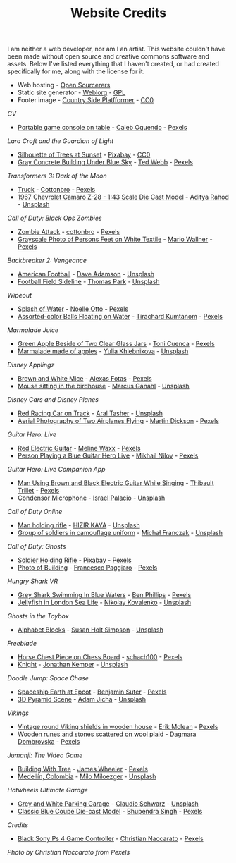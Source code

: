 #+TITLE: Website Credits
#+SLUG: credits

I am neither a web developer, nor am I an artist. This website
couldn't have been made without open source and creative commons
software and assets. Below I've listed everything that I haven't
created, or had created specifically for me, along with the license
for it.

- Web hosting - [[https://opensourcerers.uk/][Open Sourcerers]]
- Static site generator - [[https://emacs.love/weblorg][Weblorg]] - [[https://www.gnu.org/licenses/gpl-3.0.en.html][GPL]]
- Footer image - [[https://ansimuz.itch.io/country-side-platfformer-][Country Side Platfformer]] - [[https://creativecommons.org/share-your-work/public-domain/cc0/][CC0]]

[[url_for:cv,slug=00][CV]]
- [[https://www.pexels.com/photo/portable-game-console-on-table-4978057/][Portable game console on table]] - [[https://www.pexels.com/@caleboquendo][Caleb Oquendo]] - [[https://www.pexels.com/license/][Pexels]]

[[url_for:cv,slug=01][Lara Croft and the Guardian of Light]]
- [[https://www.pexels.com/photo/silhouette-of-trees-at-sunset-257092/][Silhouette of Trees at Sunset]] - [[https://www.pexels.com/@pixabay][Pixabay]] - [[https://creativecommons.org/share-your-work/public-domain/cc0/][CC0]]
- [[https://www.pexels.com/photo/sky-landmark-blue-summer-10761867/][Gray Concrete Building Under Blue Sky]] - [[https://www.pexels.com/@ted-webb-115813652][Ted Webb]] - [[https://www.pexels.com/license/][Pexels]]

[[url_for:cv,slug=02][Transformers 3: Dark of the Moon]]
- [[https://www.pexels.com/photo/light-road-people-street-7019376/][Truck]] - [[https://www.pexels.com/@cottonbro][Cottonbro]] - [[https://www.pexels.com/license/][Pexels]]
- [[https://unsplash.com/photos/tc-rukxVBXQ][1967 Chevrolet Camaro Z-28 - 1:43 Scale Die Cast Model]] - [[https://unsplash.com/@adityareds][Aditya Rahod]] - [[https://unsplash.com/license][Unsplash]]

[[url_for:cv,slug=03][Call of Duty: Black Ops Zombies]]
- [[https://www.pexels.com/photo/zombie-attack-5435454/][Zombie Attack]] - [[https://www.pexels.com/@cottonbro][cottonbro]] - [[https://www.pexels.com/license/][Pexels]]
- [[https://www.pexels.com/photo/black-and-white-streets-man-love-9818998/][Grayscale Photo of Persons Feet on White Textile]] - [[https://www.pexels.com/@mario-wallner-107470762][Mario Wallner]] - [[https://www.pexels.com/license/][Pexels]]

[[url_for:cv,slug=04][Backbreaker 2: Vengeance]]
- [[https://unsplash.com/photos/0Z4ghx_P3q4][American Football]] - [[https://unsplash.com/@aussiedave][Dave Adamson]] - [[https://unsplash.com/license][Unsplash]]
- [[https://unsplash.com/photos/fDmpxdV69eA][Football Field Sideline]] - [[https://unsplash.com/@thomascpark][Thomas Park]] - [[https://unsplash.com/license][Unsplash]]

[[url_for:cv,slug=05][Wipeout]]
- [[https://www.pexels.com/photo/splash-of-water-906023/][Splash of Water]] - [[https://www.pexels.com/@noellegracephotos][Noelle Otto]] - [[https://www.pexels.com/license/][Pexels]]
- [[https://www.pexels.com/photo/assorted-color-balls-floating-on-water-887821/][Assorted-color Balls Floating on Water]] - [[https://www.pexels.com/@tirachard-kumtanom-112571][Tirachard Kumtanom]] - [[https://www.pexels.com/license/][Pexels]]

[[url_for:cv,slug=06][Marmalade Juice]]
- [[https://www.pexels.com/photo/green-apple-beside-of-two-clear-glass-jars-616833/][Green Apple Beside of Two Clear Glass Jars]] - [[https://www.pexels.com/@ifreestock][Toni Cuenca]] - [[https://www.pexels.com/license/][Pexels]]
- [[https://unsplash.com/photos/o_O75f28GiA][Marmalade made of apples]] - [[https://unsplash.com/@khlebnikovayulia][Yulia Khlebnikova]] - [[https://unsplash.com/license][Unsplash]]

[[url_for:cv,slug=07][Disney Applingz]]
- [[https://www.pexels.com/photo/brown-and-white-mice-2280794/][Brown and White Mice]] - [[https://www.pexels.com/@alexasfotos][Alexas Fotas]] - [[https://www.pexels.com/license/][Pexels]]
- [[https://unsplash.com/photos/ngbQ2aRMYYQ][Mouse sitting in the birdhouse]] - [[https://unsplash.com/@marcus_ganahl][Marcus Ganahl]] - [[https://unsplash.com/license][Unsplash]]

[[url_for:cv,slug=08][Disney Cars and Disney Planes]]
- [[https://unsplash.com/photos/2FWMz7Ug90U][Red Racing Car on Track]] - [[https://unsplash.com/@araltasher][Aral Tasher]] - [[https://unsplash.com/license][Unsplash]]
- [[https://www.pexels.com/photo/aerial-photography-of-two-airplanes-flying-2366581/][Aerial Photography of Two Airplanes Flying]] - [[https://www.pexels.com/@martindickson][Martin Dickson]] - [[https://www.pexels.com/license/][Pexels]]

[[url_for:cv,slug=09][Guitar Hero: Live]]
- [[https://www.pexels.com/photo/red-electric-guitar-165971/][Red Electric Guitar]] - [[https://www.pexels.com/@meline-waxx-44315][Meline Waxx]] - [[https://www.pexels.com/terms-of-service/][Pexels]]
- [[https://www.pexels.com/photo/person-playing-a-blue-guitar-hero-live-7886380/][Person Playing a Blue Guitar Hero Live]] - [[https://www.pexels.com/@mikhail-nilov][Mikhail Nilov]] - [[https://www.pexels.com/terms-of-service/][Pexels]]

[[url_for:cv,slug=10][Guitar Hero: Live Companion App]]
- [[https://www.pexels.com/photo/man-using-brown-and-black-electric-guitar-while-singing-167446/][Man Using Brown and Black Electric Guitar While Singing]] - [[https://www.pexels.com/@thibault-trillet-44912][Thibault Trillet]] - [[https://www.pexels.com/license/][Pexels]]
- [[https://unsplash.com/photos/Y20JJ_ddy9M][Condensor Microphone]] - [[https://unsplash.com/@othentikisra][Israel Palacio]] - [[https://unsplash.com/license][Unsplash]]

[[url_for:cv,slug=11][Call of Duty Online]]
- [[https://unsplash.com/photos/0q90Mumo-xE][Man holding rifle]] - [[https://unsplash.com/@santoelia][HIZIR KAYA]] - [[https://unsplash.com/license][Unsplash]]
- [[https://unsplash.com/photos/1ZElf0bUFWc][Group of soldiers in camouflage uniform]] - [[https://unsplash.com/@redemprez][Michał Franczak]] - [[https://unsplash.com/license][Unsplash]]

[[url_for:cv,slug=12][Call of Duty: Ghosts]]
- [[https://www.pexels.com/photo/soldier-holding-rifle-78783/][Soldier Holding Rifle]] - [[https://www.pexels.com/@pixabay][Pixabay]] - [[https://www.pexels.com/creative-commons-images/][Pexels]]
- [[https://www.pexels.com/photo/photo-of-building-930436/][Photo of Building]] - [[https://www.pexels.com/@paggiarofrancesco][Francesco Paggiaro]] - [[https://www.pexels.com/license/][Pexels]]

[[url_for:cv,slug=13][Hungry Shark VR]]
- [[https://www.pexels.com/photo/grey-shark-swimming-in-blue-waters-4781932/][Grey Shark Swimming In Blue Waters]] - [[https://www.pexels.com/@ben-phillips-3129726][Ben Phillips]] - [[https://www.pexels.com/license/][Pexels]]
- [[https://unsplash.com/photos/xcjlPPsopw8][Jellyfish in London Sea Life]] - [[https://unsplash.com/@nikolasvako][Nikolay Kovalenko]] - [[https://unsplash.com/license][Unsplash]]

[[url_for:cv,slug=14][Ghosts in the Toybox]]
- [[https://unsplash.com/photos/GQ327RPuxhI][Alphabet Blocks]] - [[https://unsplash.com/@shs521][Susan Holt Simpson]] - [[https://unsplash.com/license][Unsplash]]

[[url_for:cv,slug=15][Freeblade]]
- [[https://www.pexels.com/photo/horse-chest-piece-on-chess-board-1660753/][Horse Chest Piece on Chess Board]] - [[https://www.pexels.com/@schach100-793229][schach100]] - [[https://www.pexels.com/license/][Pexels]]
- [[https://unsplash.com/photos/zE612_hD6GI][Knight]] - [[https://unsplash.com/@jupp][Jonathan Kemper]] - [[https://unsplash.com/license][Unsplash]]

[[url_for:cv,slug=16][Doodle Jump: Space Chase]]
- [[https://www.pexels.com/photo/spaceship-earth-at-epcot-3617464/][Spaceship Earth at Epcot]] - [[https://www.pexels.com/@benjaminjsuter][Benjamin Suter]] - [[https://www.pexels.com/license/][Pexels]]
- [[https://unsplash.com/photos/7AckmETIk54][3D Pyramid Scene]] - [[https://unsplash.com/@rothwellden][Adam Jícha]] - [[https://unsplash.com/license][Unsplash]]
  
[[url_for:cv,slug=17][Vikings]]
- [[https://www.pexels.com/photo/vintage-round-viking-shields-in-wooden-house-5023698/][Vintage round Viking shields in wooden house]] - [[https://www.pexels.com/@introspectivedsgn][Erik Mclean]] - [[https://www.pexels.com/terms-of-service/][Pexels]]
- [[https://www.pexels.com/photo/wooden-runes-and-stones-scattered-on-wool-plaid-6739035/][Wooden runes and stones scattered on wool plaid]] - [[https://www.pexels.com/@dagmara-dombrovska-22732579][Dagmara Dombrovska]] - [[https://www.pexels.com/license/][Pexels]]

[[url_for:cv,slug=18][Jumanji: The Video Game]]
- [[https://www.pexels.com/photo/building-with-tree-1534057/][Building With Tree]] - [[https://www.pexels.com/@souvenirpixels][James Wheeler]] - [[https://www.pexels.com/license/][Pexels]]
- [[https://unsplash.com/photos/pNArDGC_aNY][Medellín, Colombia]] - [[https://unsplash.com/@miloezger][Milo Miloezger]] - [[https://unsplash.com/license][Unsplash]]

[[url_for:cv,slug=19][Hotwheels Ultimate Garage]]
- [[https://unsplash.com/photos/DvTUnx7OOuo][Grey and White Parking Garage]] - [[https://unsplash.com/@purzlbaum][Claudio Schwarz]] - [[https://unsplash.com/license][Unsplash]]
- [[https://www.pexels.com/photo/selective-focus-photography-of-classic-blue-coupe-die-cast-model-in-front-of-string-lights-on-table-754898/][Classic Blue Coupe Die-cast Model]] - [[https://www.pexels.com/@bhuppigraphy][Bhupendra Singh]] - [[https://www.pexels.com/license/][Pexels]]
  
[[url_for:pages,slug=credits][Credits]]
- [[https://www.pexels.com/photo/wood-connection-technology-blur-4099971/][Black Sony Ps 4 Game Controller]] - [[https://www.pexels.com/@fotogratuite][Christian Naccarato]] - [[https://www.pexels.com/terms-of-service/][Pexels]]

[[url_for_img:static,file=images/cv/pexels-photo-4099971.jpeg][Photo by Christian Naccarato from Pexels]]

  
